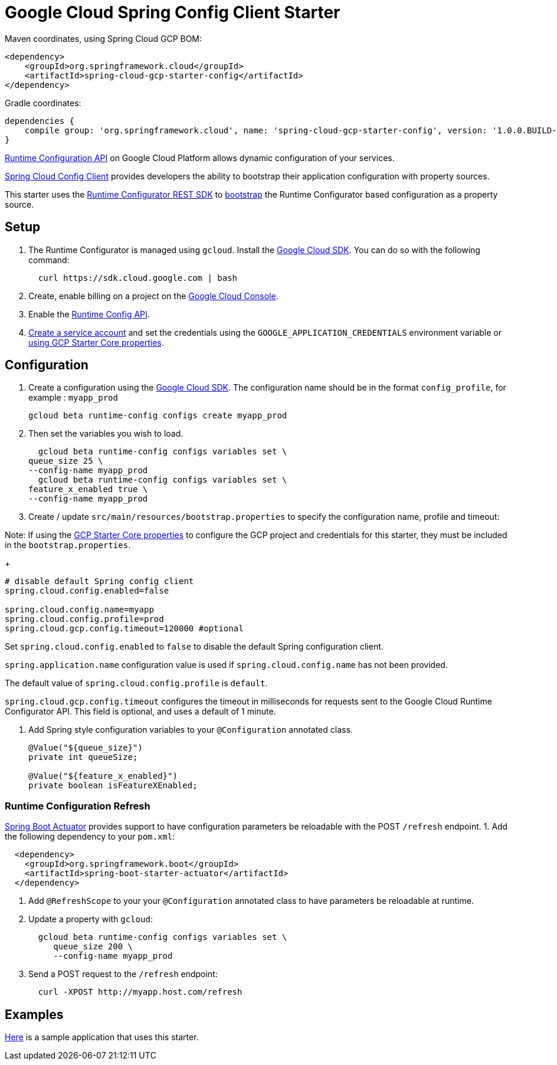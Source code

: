 = Google Cloud Spring Config Client Starter


Maven coordinates, using Spring Cloud GCP BOM:

[source,xml]
----
<dependency>
    <groupId>org.springframework.cloud</groupId>
    <artifactId>spring-cloud-gcp-starter-config</artifactId>
</dependency>
----

Gradle coordinates:


[source]
----
dependencies {
    compile group: 'org.springframework.cloud', name: 'spring-cloud-gcp-starter-config', version: '1.0.0.BUILD-SNAPSHOT'
}
----

https://cloud.google.com/deployment-manager/runtime-configurator/[Runtime
Configuration API] on Google Cloud Platform allows dynamic configuration
of your services.

https://cloud.spring.io/spring-cloud-config/single/spring-cloud-config.html#_client_side_usage[Spring Cloud Config Client]
provides developers the ability to bootstrap their application
configuration with property sources.

This starter uses the
https://cloud.google.com/deployment-manager/runtime-configurator/reference/rest/[Runtime
Configurator REST SDK] to
http://projects.spring.io/spring-cloud/spring-cloud.html#customizing-bootstrap-property-sources[bootstrap]
 the Runtime Configurator based configuration as a property source.

== Setup

1.  The Runtime Configurator is managed using `gcloud`.
Install the https://cloud.google.com/sdk/[Google Cloud SDK]. You can
do so with the following command:
+
....
  curl https://sdk.cloud.google.com | bash
....
2.  Create, enable billing on a project on the
https://console.cloud.google.com[Google Cloud Console].
3.  Enable the
https://console.cloud.google.com/flows/enableapi?apiid=runtimeconfig.googleapis.com[Runtime
Config API].
4.  https://cloud.google.com/docs/authentication/getting-started#creating_the_service_account[Create a service account] and
set the credentials using the `GOOGLE_APPLICATION_CREDENTIALS` environment variable or
link:../../spring-cloud-gcp-starters/spring-cloud-gcp-starter-core/README.adoc[using GCP Starter Core properties].

== Configuration

1.  Create a configuration using the
https://cloud.google.com/sdk/[Google Cloud SDK]. The configuration name
should be in the format `config_profile`, for example : `myapp_prod`
+
....
gcloud beta runtime-config configs create myapp_prod
....
+
2. Then set the variables you wish to load.
+
....
  gcloud beta runtime-config configs variables set \
queue_size 25 \
--config-name myapp_prod
  gcloud beta runtime-config configs variables set \
feature_x_enabled true \
--config-name myapp_prod
....

3.  Create / update `src/main/resources/bootstrap.properties` to specify the configuration name, profile and timeout:

Note: If using the
link:../../spring-cloud-gcp-starters/spring-cloud-gcp-starter-core/README.adoc[GCP Starter Core properties]
to configure the GCP project and credentials for this starter, they must be included
in the `bootstrap.properties`.

+
....
# disable default Spring config client
spring.cloud.config.enabled=false

spring.cloud.config.name=myapp
spring.cloud.config.profile=prod
spring.cloud.gcp.config.timeout=120000 #optional
....

Set `spring.cloud.config.enabled` to `false` to disable the default Spring configuration client.

`spring.application.name` configuration value is used if `spring.cloud.config.name` has not been provided.

The  default value of `spring.cloud.config.profile` is `default`.

`spring.cloud.gcp.config.timeout` configures the timeout in milliseconds for requests sent to the
Google Cloud Runtime Configurator API. This field is optional, and uses a default of 1 minute.


4.  Add Spring style configuration variables to your `@Configuration` annotated class.
+
....
@Value("${queue_size}")
private int queueSize;

@Value("${feature_x_enabled}")
private boolean isFeatureXEnabled;
....

=== Runtime Configuration Refresh
http://cloud.spring.io/spring-cloud-static/docs/1.0.x/spring-cloud.html#_endpoints[Spring
Boot Actuator] provides support to have configuration parameters be
reloadable with the POST `/refresh` endpoint.
1.  Add the following dependency to your `pom.xml`:
....
  <dependency>
    <groupId>org.springframework.boot</groupId>
    <artifactId>spring-boot-starter-actuator</artifactId>
  </dependency>
....
2.  Add `@RefreshScope` to your your `@Configuration` annotated class to have parameters
be reloadable at runtime.
3.  Update a property with `gcloud`:
+
....
  gcloud beta runtime-config configs variables set \
     queue_size 200 \
     --config-name myapp_prod
....
4.  Send a POST request to the `/refresh` endpoint:
+
....
  curl -XPOST http://myapp.host.com/refresh
....


== Examples
link:../../spring-cloud-gcp-examples/spring-cloud-gcp-config-example[Here]
is a sample application that uses this starter.
